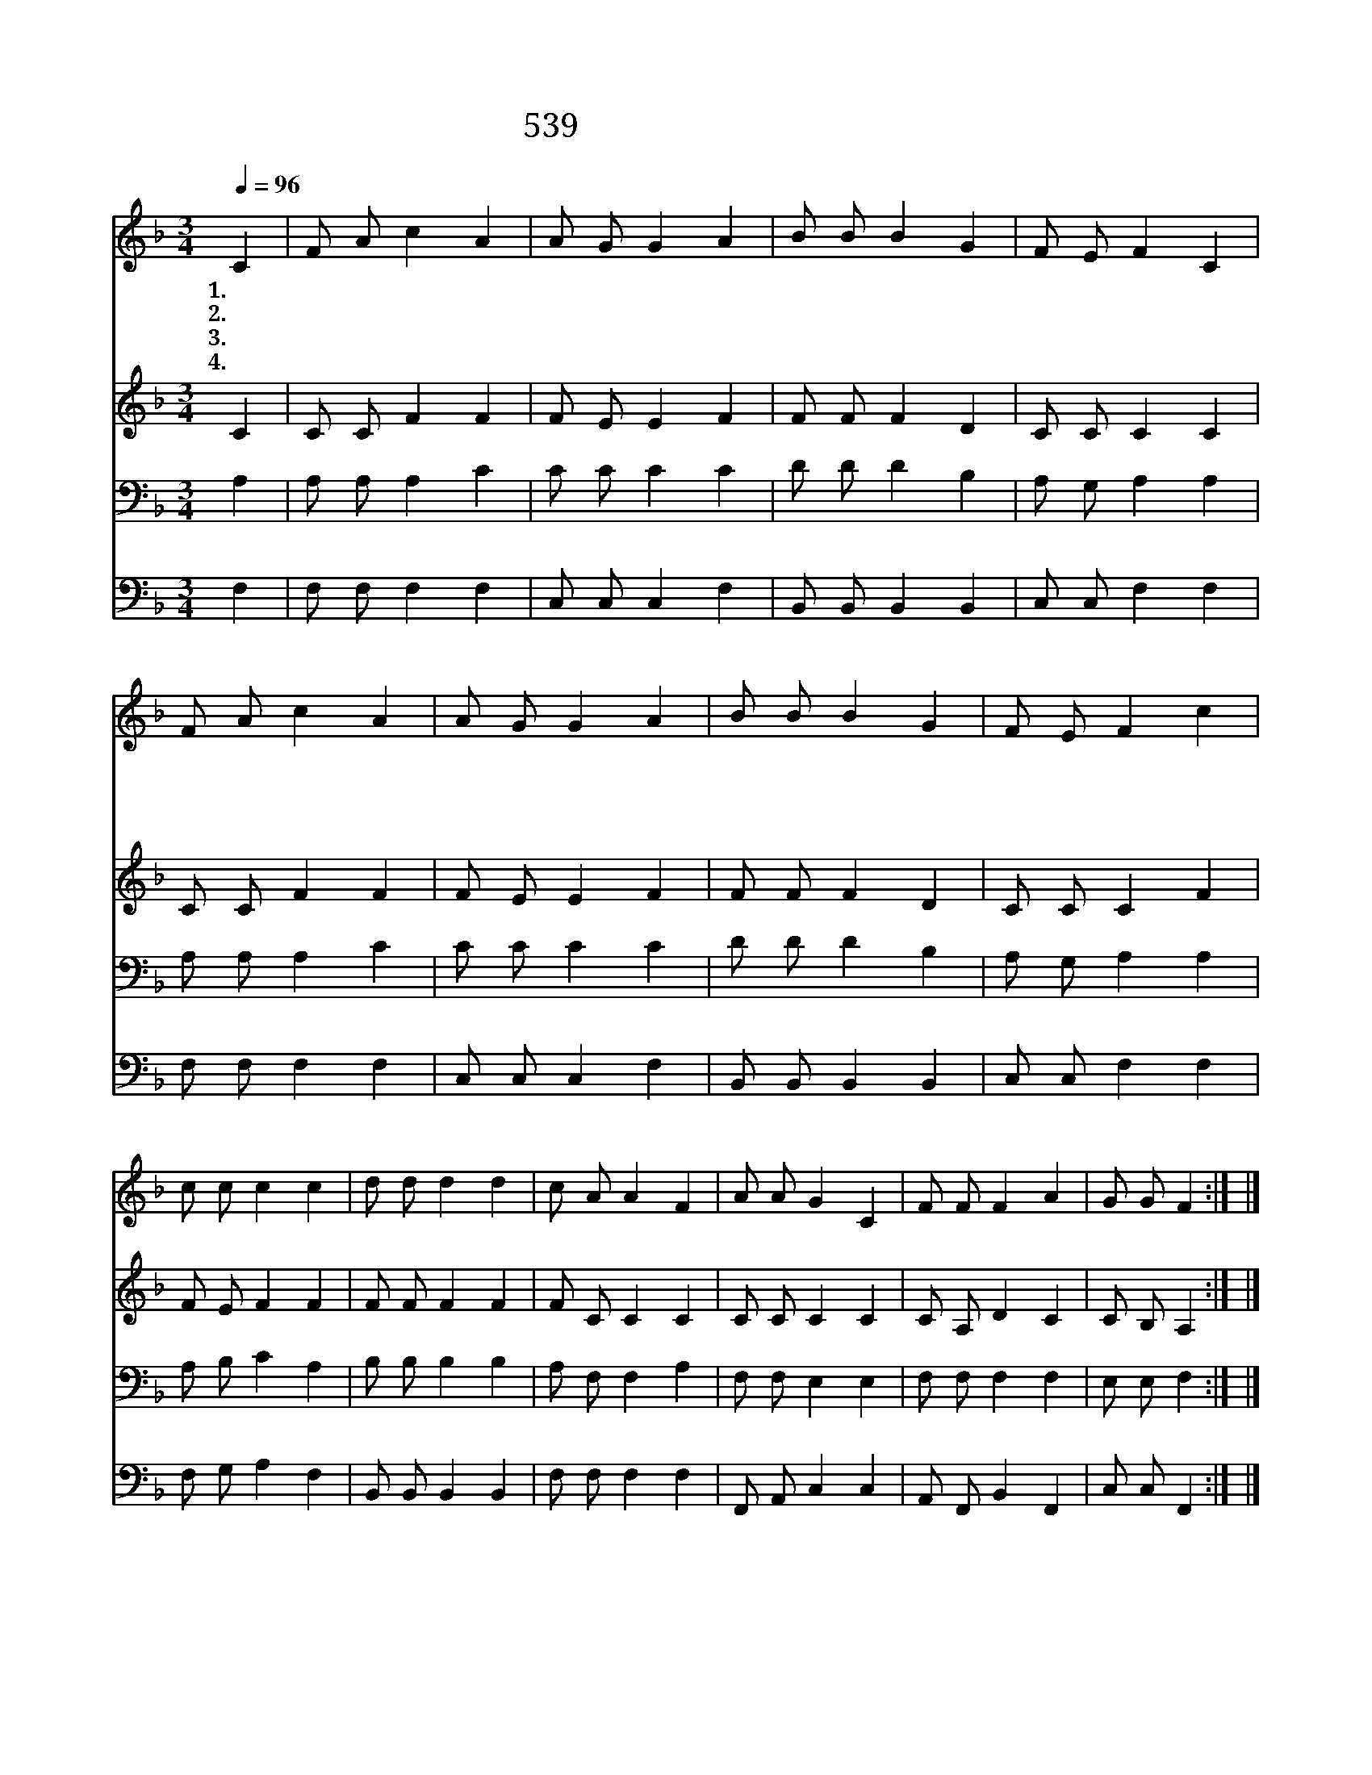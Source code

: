 X:488
T:539 이 몸의 소망 무엔가
Z:E.Mote/W.B.Bradbury
Z:Copyright © 1999 by ÀüµµÈ¯
Z:All Rights Reserved
%%score 1 2 3 4
L:1/4
Q:1/4=96
M:3/4
I:linebreak $
K:F
V:1 treble
V:2 treble
V:3 bass
V:4 bass
V:1
 C | F/ A/ c A | A/ G/ G A | B/ B/ B G | F/ E/ F C | F/ A/ c A | A/ G/ G A | B/ B/ B G | %8
w: 1.이|몸 의 소 망|무 엔 가 우|리 주 예 수|뿐 일 세 우|리 주 예 수|밖 에 는 믿|을 이 아 주|
w: 2.무|섭 게 바 람|부 는 밤 물|결 이 높 이|설 렐 때 우|리 주 크 신|은 혜 에 소|망 의 닻 을|
w: 3.세|상 의 믿 던|모 든 것 끊|어 질 그 날|되 어 도 구|주 의 언 약|믿 사 와 내|소 망 더 욱|
w: 4.바|라 던 천 국|올 라 가 하|나 님 전 에|뵈 올 때 구|주 의 의 를|힘 입 어 어|엿 이 앞 에|
 F/ E/ F c | c/ c/ c c | d/ d/ d d | c/ A/ A F | A/ A/ G C | F/ F/ F A | G/ G/ F :| |] %16
w: 없 도 다 굳|건 한 반 석|이 시 니 그|위 에 내 가|서 리 라 그|위 에 내 가|서 리 라||
w: 주 리 라 *||||||||
w: 크 리 라 *||||||||
w: 서 리 라 *||||||||
V:2
 C | C/ C/ F F | F/ E/ E F | F/ F/ F D | C/ C/ C C | C/ C/ F F | F/ E/ E F | F/ F/ F D | %8
 C/ C/ C F | F/ E/ F F | F/ F/ F F | F/ C/ C C | C/ C/ C C | C/ A,/ D C | C/ B,/ A, :| |] %16
V:3
 A, | A,/ A,/ A, C | C/ C/ C C | D/ D/ D B, | A,/ G,/ A, A, | A,/ A,/ A, C | C/ C/ C C | %7
 D/ D/ D B, | A,/ G,/ A, A, | A,/ B,/ C A, | B,/ B,/ B, B, | A,/ F,/ F, A, | F,/ F,/ E, E, | %13
 F,/ F,/ F, F, | E,/ E,/ F, :| |] %16
V:4
 F, | F,/ F,/ F, F, | C,/ C,/ C, F, | B,,/ B,,/ B,, B,, | C,/ C,/ F, F, | F,/ F,/ F, F, | %6
 C,/ C,/ C, F, | B,,/ B,,/ B,, B,, | C,/ C,/ F, F, | F,/ G,/ A, F, | B,,/ B,,/ B,, B,, | %11
 F,/ F,/ F, F, | F,,/ A,,/ C, C, | A,,/ F,,/ B,, F,, | C,/ C,/ F,, :| |] %16
